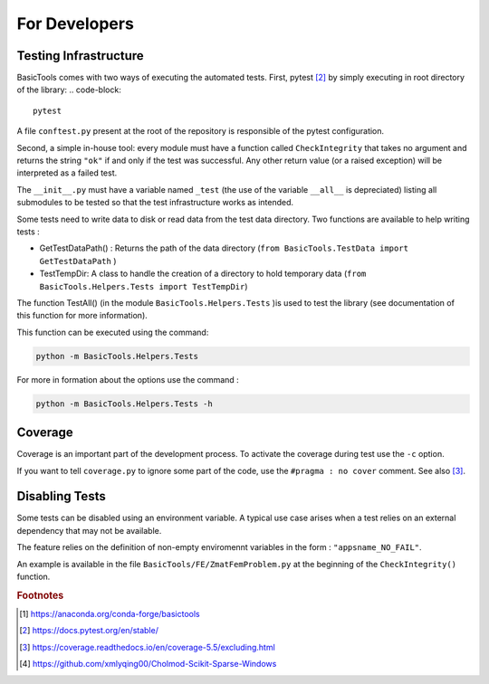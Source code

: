 
.. _fordevs:

**************
For Developers
**************

Testing Infrastructure
######################

BasicTools comes with two ways of executing the automated tests.
First, pytest [#pytestdoc]_ by simply executing in root directory of the library:
.. code-block::
    pytest

A file ``conftest.py`` present at the root of the repository is responsible of the pytest configuration.

Second, a simple in-house tool: every module must have a function called ``CheckIntegrity`` that takes no
argument and returns the string ``"ok"`` if and only if the test was successful.
Any other return value (or a raised exception) will be interpreted as a failed test.

The ``__init__.py`` must have a variable named ``_test`` (the use of the variable ``__all__`` is depreciated) listing all submodules to be tested so that the test infrastructure works as intended.

Some tests need to write data to disk or read data from the test data directory.
Two functions are available to help writing tests :

*  GetTestDataPath() : Returns the path of the data directory (``from BasicTools.TestData import GetTestDataPath`` )
*  TestTempDir: A class to handle the creation of a directory to hold temporary data (``from BasicTools.Helpers.Tests import TestTempDir``)

The function TestAll() (in the module ``BasicTools.Helpers.Tests`` )is used to test the library (see documentation of this function for more information).

This function can be executed using the command:

.. code-block::

    python -m BasicTools.Helpers.Tests

For more in formation about the options use the command :

.. code-block::

    python -m BasicTools.Helpers.Tests -h


Coverage
########

Coverage is an important part of the development process.
To activate the coverage during test use the ``-c`` option.

If you want to tell ``coverage.py`` to ignore some part of the code, use the ``#pragma : no cover`` comment.
See also [#coveragedoc]_.

Disabling Tests
###############

Some tests can be disabled using an environment variable.
A typical use case arises when a test relies on an external dependency that may not be available.

The feature relies on the definition of non-empty enviromennt variables in the form : ``"appsname_NO_FAIL"``.

An example is available in the file ``BasicTools/FE/ZmatFemProblem.py`` at the beginning of the ``CheckIntegrity()`` function.

.. rubric:: Footnotes
.. [#basictoolsanaconda] https://anaconda.org/conda-forge/basictools
.. [#pytestdoc] https://docs.pytest.org/en/stable/
.. [#coveragedoc] https://coverage.readthedocs.io/en/coverage-5.5/excluding.html
.. [#scikitwindows] https://github.com/xmlyqing00/Cholmod-Scikit-Sparse-Windows
